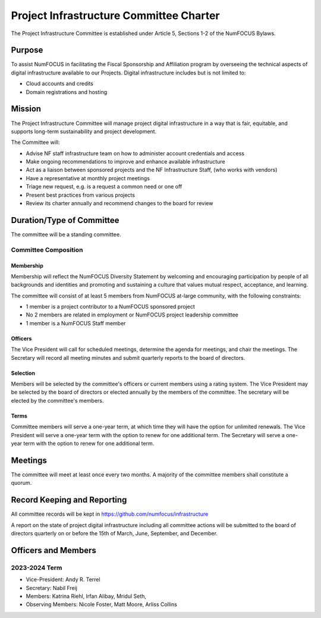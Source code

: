 ****************************************
Project Infrastructure Committee Charter
****************************************

The Project Infrastructure Committee is established under Article 5, Sections 1-2 of the NumFOCUS Bylaws.

Purpose
=======
To assist NumFOCUS in facilitating the Fiscal Sponsorship and Affiliation program by overseeing the technical aspects of digital infrastructure available to our Projects.
Digital infrastructure includes but is not limited to:

- Cloud accounts and credits
- Domain registrations and hosting

Mission
=======

The Project Infrastructure Committee will manage project digital infrastructure in a way that is fair, equitable, and supports long-term sustainability and project development.

The Committee will:

- Advise NF staff infrastructure team on how to administer account credentials and access
- Make ongoing recommendations to improve and enhance available infrastructure
- Act as a liaison between sponsored projects and the NF Infrastructure Staff, (who works with vendors)
- Have a representative at monthly project meetings
- Triage new request, e.g. is a request a common need or one off
- Present best practices from various projects
- Review its charter annually and recommend changes to the board for review

Duration/Type of Committee
==========================

The committee will be a standing committee.

Committee Composition
---------------------

Membership
^^^^^^^^^^

Membership will reflect the NumFOCUS Diversity Statement by welcoming and encouraging participation by people of all backgrounds and identities and promoting and sustaining a culture that values mutual respect, acceptance, and learning.

The committee will consist of at least 5 members from NumFOCUS at-large community, with the following constraints:

- 1 member is a project contributor to a NumFOCUS sponsored project
- No 2 members are related in employment or NumFOCUS project leadership committee
- 1 member is a NumFOCUS Staff member

Officers
^^^^^^^^

The Vice President will call for scheduled meetings, determine the agenda for meetings, and chair the meetings.
The Secretary will record all meeting minutes and submit quarterly reports to the board of directors.

Selection
^^^^^^^^^

Members will be selected by the committee's officers or current members using a rating system.
The Vice President may be selected by the board of directors or elected annually by the members of the committee.
The secretary will be elected by the committee's members.

Terms
^^^^^

Committee members will serve a one-year term, at which time they will have the option for unlimited renewals.
The Vice President will serve a one-year term with the option to renew for one additional term.
The Secretary will serve a one-year term with the option to renew for one additional term.

Meetings
========

The committee will meet at least once every two months.
A majority of the committee members shall constitute a quorum.

Record Keeping and Reporting
============================

All committee records will be kept in https://github.com/numfocus/infrastructure

A report on the state of project digital infrastructure including all committee actions will be submitted to the board of directors quarterly on or before the 15th of March, June, September, and December.

Officers and Members
====================

2023-2024 Term
---------------

* Vice-President: Andy R. Terrel
* Secretary: Nabil Freij
* Members: Katrina Riehl, Irfan Alibay, Mridul Seth,
* Observing Members: Nicole Foster, Matt Moore, Arliss Collins
